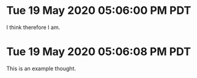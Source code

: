 * Tue 19 May 2020 05:06:00 PM PDT
	I think therefore I am.

* Tue 19 May 2020 05:06:08 PM PDT
	This is an example thought.


